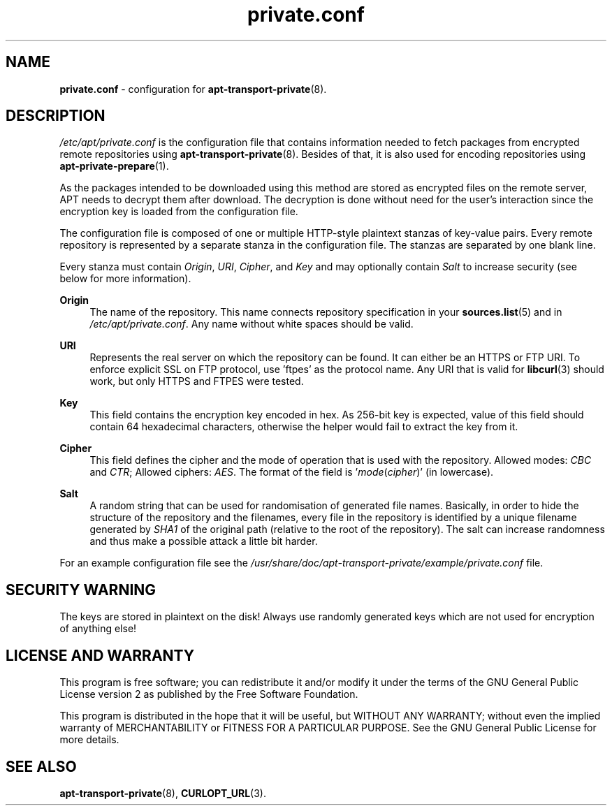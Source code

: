 .TH "private.conf" "5" "20 October 2022" "apt-transport-private" "APT Encrypted Repositories"

.SH NAME
.B private.conf
- configuration for
.BR apt-transport-private (8).


.SH DESCRIPTION
.I /etc/apt/private.conf
is the configuration file that contains information needed to fetch packages
from encrypted remote repositories using
.BR apt-transport-private (8).
Besides of that, it is also used for encoding repositories using
.BR apt-private-prepare (1).

As the packages intended to be downloaded using this method are stored as
encrypted files on the remote server, APT needs to decrypt them after download.
The decryption is done without need for the user's interaction since the
encryption key is loaded from the configuration file.

The configuration file is composed of one or multiple HTTP-style plaintext
stanzas of key-value pairs. Every remote repository is represented by
a separate stanza in the configuration file. The stanzas are separated by one
blank line.

Every stanza must contain
.IR Origin ,
.IR URI ,
.IR Cipher ,
and
.I Key
and may optionally contain
.I Salt
to increase security (see below for more information).

.B Origin
.RS 4
The name of the repository. This name connects repository specification in your
.BR sources.list (5)
and in
.IR /etc/apt/private.conf .
Any name without white spaces should be valid.
.RE

.B URI
.RS 4
Represents the real server on which the repository can be found. It can either
be an HTTPS or FTP URI. To enforce explicit SSL on FTP protocol, use 'ftpes'
as the protocol name. Any URI that is valid for
.BR libcurl (3)
should work, but only HTTPS and FTPES were tested.
.RE

.B Key
.RS 4
This field contains the encryption key encoded in hex. As 256-bit key is
expected, value of this field should contain 64 hexadecimal characters,
otherwise the helper would fail to extract the key from it.
.RE

.B Cipher
.RS 4
This field defines the cipher and the mode of operation that is used with the
repository. Allowed modes:
.I CBC
and
.IR CTR ;
Allowed ciphers:
.IR AES .
The format of the field is
.RI ' mode ( cipher )'
(in lowercase).
.RE

.B Salt
.RS 4
A random string that can be used for randomisation of generated file names.
Basically, in order to hide the structure of the repository and the filenames,
every file in the repository is identified by a unique filename generated by
.I SHA1
of the original path (relative to the root of the repository). The salt can
increase randomness and thus make a possible attack a little bit harder.
.RE

For an example configuration file see the
.I /usr/share/doc/apt-transport-private/example/private.conf
file.


.SH SECURITY WARNING
The keys are stored in plaintext on the disk! Always use randomly generated
keys which are not used for encryption of anything else!


.SH LICENSE AND WARRANTY
This program is free software; you can redistribute it and/or modify it under
the terms of the GNU General Public License version 2 as published by the
Free Software Foundation.

This program is distributed in the hope that it will be useful, but WITHOUT
ANY WARRANTY; without even the implied warranty of MERCHANTABILITY or FITNESS
FOR A PARTICULAR PURPOSE. See the GNU General Public License for more details.


.SH SEE ALSO
.BR apt-transport-private (8),
.BR CURLOPT_URL (3).
